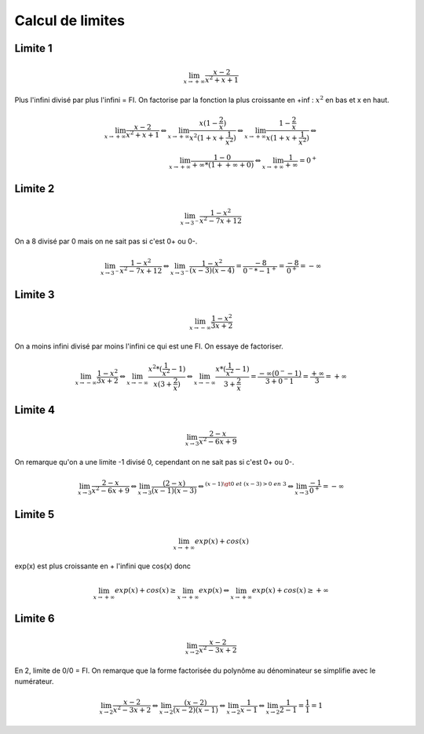 ================================
Calcul de limites
================================

Limite 1
-------------------

.. math::

	\lim_{x \rightarrow +\infty} \frac{x-2}{x^2+x+1}

Plus l'infini divisé par plus l'infini = FI. On factorise par la fonction
la plus croissante en +inf : :math:`x^2` en bas et x en haut.

.. math::

		\lim_{x \rightarrow +\infty} \frac{x-2}{x^2+x+1}
		\Leftrightarrow
		\lim_{x \rightarrow +\infty} \frac{x(1-\frac{2}{x})}{x^2(1+x+\frac{1}{x^2})}
		\Leftrightarrow
		\lim_{x \rightarrow +\infty} \frac{1-\frac{2}{x}}{x(1+x+\frac{1}{x^2})}
		\Leftrightarrow \\
		\lim_{x \rightarrow +\infty} \frac{1 - 0}{+\infty * (1 + +\infty + 0)}
		\Leftrightarrow
		\lim_{x \rightarrow +\infty} \frac{1}{+\infty} = 0^+

Limite 2
-------------------

.. math::

	\lim_{x \rightarrow 3^-} \frac{1-x^2}{x^2-7x+12}

On a 8 divisé par 0 mais on ne sait pas si c'est 0+ ou 0-.

.. math::

		\lim_{x \rightarrow 3^-} \frac{1-x^2}{x^2-7x+12}
		\Leftrightarrow
		\lim_{x \rightarrow 3^-} \frac{1-x^2}{(x-3)(x-4)}
		= \frac{-8}{0^-*-1^+}=\frac{-8}{0^+}=-\infty

Limite 3
-------------------

.. math::

	\lim_{x \rightarrow -\infty} \frac{1-x^2}{3x+2}

On a moins infini divisé par moins l'infini ce qui est une FI. On essaye de factoriser.

.. math::

		\lim_{x \rightarrow -\infty} \frac{1-x^2}{3x+2}
		\Leftrightarrow
		\lim_{x \rightarrow -\infty} \frac{x^2*(\frac{1}{x^2} - 1)}{x(3+\frac{2}{x})}
		\Leftrightarrow
		\lim_{x \rightarrow -\infty} \frac{x*(\frac{1}{x^2} - 1)}{3+\frac{2}{x}}
		= \frac{-\infty*(0^- - 1)}{3+0^-1}
		= \frac{+\infty}{3} = +\infty

Limite 4
-------------------

.. math::

	\lim_{x \rightarrow 3} \frac{2-x}{x^2-6x+9}

On remarque qu'on a une limite -1 divisé 0, cependant on ne sait pas si c'est 0+ ou 0-.

.. math::

		\lim_{x \rightarrow 3} \frac{2-x}{x^2-6x+9}
		\Leftrightarrow
		\lim_{x \rightarrow 3} \frac{(2-x)}{(x-1)(x-3)}
		\Leftrightarrow^{(x-1) \gt 0 \ et \ (x-3) > 0 \ en \ 3}
		\Leftrightarrow
		\lim_{x \rightarrow 3} \frac{-1}{0^+} = -\infty

Limite 5
-------------------

.. math::

	\lim_{x \rightarrow +\infty} exp(x)+cos(x)

exp(x) est plus croissante en + l'infini que cos(x) donc

.. math::

		\lim_{x \rightarrow +\infty} exp(x)+cos(x) \ge \lim_{x \rightarrow +\infty} exp(x)
		\Leftrightarrow \lim_{x \rightarrow +\infty} exp(x)+cos(x) \ge +\infty

Limite 6
-------------------

.. math::

	\lim_{x \rightarrow 2} \frac{x-2}{x^2-3x+2}

En 2, limite de 0/0 = FI. On remarque que la forme factorisée du
polynôme au dénominateur se simplifie avec le numérateur.

.. math::

		\lim_{x \rightarrow 2} \frac{x-2}{x^2-3x+2}
		\Leftrightarrow
		\lim_{x \rightarrow 2} \frac{(x-2)}{(x-2)(x-1)}
		\Leftrightarrow
		\lim_{x \rightarrow 2} \frac{1}{x-1}
		\Leftrightarrow
		\lim_{x \rightarrow 2} \frac{1}{2-1}= \frac{1}{1} =  1

